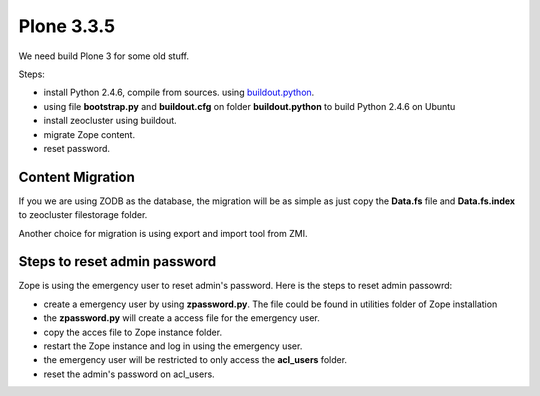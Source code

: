 Plone 3.3.5
===========

We need build Plone 3 for some old stuff.

Steps:

* install Python 2.4.6, compile from sources. using
  `buildout.python <https://github.com/collective/buildout.python>`_.
* using file **bootstrap.py** and **buildout.cfg** on folder
  **buildout.python** to build Python 2.4.6 on Ubuntu
* install zeocluster using buildout.
* migrate Zope content.
* reset password.

Content Migration
-----------------

If you we are using ZODB as the database, the migration will be
as simple as just copy the **Data.fs** file and 
**Data.fs.index** to zeocluster filestorage folder.

Another choice for migration is using export and import tool
from ZMI.

Steps to reset admin password
-----------------------------

Zope is using the emergency user to reset admin's password.
Here is the steps to reset admin passowrd:

* create a emergency user by using **zpassword.py**.
  The file could be found in utilities folder of Zope installation
* the **zpassword.py** will create a access file for the emergency
  user.
* copy the acces file to Zope instance folder.
* restart the Zope instance and log in using the emergency user.
* the emergency user will be restricted to only access the
  **acl_users** folder.
* reset the admin's password on acl_users.
